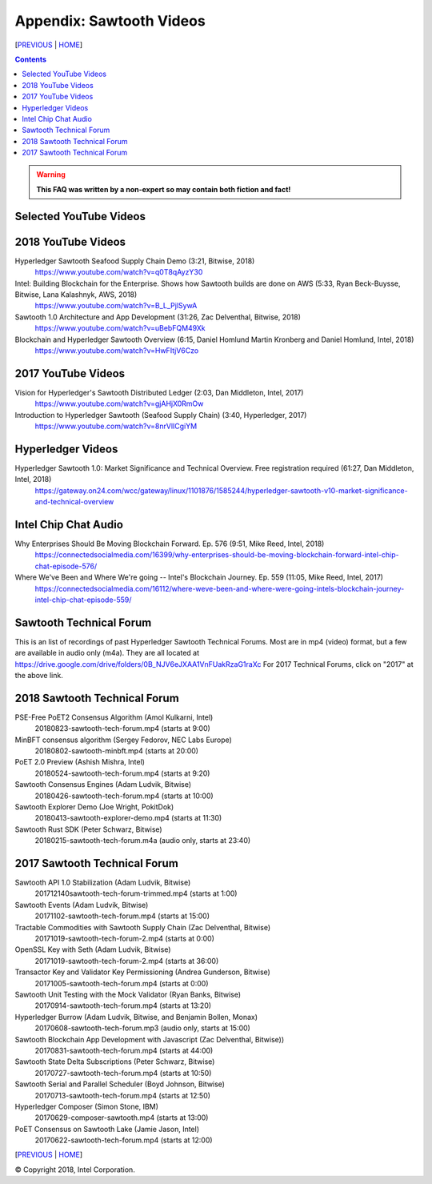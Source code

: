 Appendix: Sawtooth Videos
==================
[PREVIOUS_ | HOME_]

.. contents::

.. Warning::
   **This FAQ was written by a non-expert so may contain both fiction and fact!**


Selected YouTube Videos
--------------

2018 YouTube Videos
--------------
Hyperledger Sawtooth Seafood Supply Chain Demo (3:21, Bitwise, 2018)
    https://www.youtube.com/watch?v=q0T8qAyzY30
Intel: Building Blockchain for the Enterprise. Shows how Sawtooth builds are done on AWS (5:33, Ryan Beck-Buysse, Bitwise, Lana Kalashnyk, AWS, 2018)
    https://www.youtube.com/watch?v=B_L_PjlSywA
Sawtooth 1.0 Architecture and App Development (31:26, Zac Delventhal, Bitwise, 2018)
    https://www.youtube.com/watch?v=uBebFQM49Xk
Blockchain and Hyperledger Sawtooth Overview (6:15, Daniel Homlund Martin Kronberg and Daniel Homlund, Intel, 2018)
    https://www.youtube.com/watch?v=HwFItjV6Czo

2017 YouTube Videos
--------------
Vision for Hyperledger's Sawtooth Distributed Ledger (2:03, Dan Middleton, Intel, 2017)
    https://www.youtube.com/watch?v=gjAHjX0RmOw
Introduction to Hyperledger Sawtooth (Seafood Supply Chain) (3:40, Hyperledger, 2017)
    https://www.youtube.com/watch?v=8nrVlICgiYM

Hyperledger Videos
--------------
Hyperledger Sawtooth 1.0: Market Significance and Technical Overview. Free registration required (61:27, Dan Middleton, Intel, 2018)
    https://gateway.on24.com/wcc/gateway/linux/1101876/1585244/hyperledger-sawtooth-v10-market-significance-and-technical-overview

Intel Chip Chat Audio
----------------------
Why Enterprises Should Be Moving Blockchain Forward. Ep. 576 (9:51, Mike Reed, Intel, 2018)
    https://connectedsocialmedia.com/16399/why-enterprises-should-be-moving-blockchain-forward-intel-chip-chat-episode-576/

Where We've Been and Where We're going -- Intel's Blockchain Journey. Ep. 559 (11:05, Mike Reed, Intel, 2017)
    https://connectedsocialmedia.com/16112/where-weve-been-and-where-were-going-intels-blockchain-journey-intel-chip-chat-episode-559/


Sawtooth Technical Forum
--------------------------
This is an list of recordings of past Hyperledger Sawtooth Technical Forums.
Most are in mp4 (video) format, but a few are available in audio only (m4a).
They are all located at
https://drive.google.com/drive/folders/0B_NJV6eJXAA1VnFUakRzaG1raXc
For 2017 Technical Forums, click on "2017" at the above link.

2018 Sawtooth Technical Forum
----

PSE-Free PoET2 Consensus Algorithm (Amol Kulkarni, Intel)
    20180823-sawtooth-tech-forum.mp4 (starts at 9:00)
MinBFT consensus algorithm (Sergey Fedorov, NEC Labs Europe)
    20180802-sawtooth-minbft.mp4 (starts at 20:00)
PoET 2.0 Preview (Ashish Mishra, Intel)
    20180524-sawtooth-tech-forum.mp4 (starts at 9:20)
Sawtooth Consensus Engines (Adam Ludvik, Bitwise)
    20180426-sawtooth-tech-forum.mp4 (starts at 10:00)
Sawtooth Explorer Demo (Joe Wright, PokitDok)
    20180413-sawtooth-explorer-demo.mp4 (starts at 11:30)
Sawtooth Rust SDK (Peter Schwarz, Bitwise)
    20180215-sawtooth-tech-forum.m4a (audio only, starts at 23:40)

2017 Sawtooth Technical Forum
----

Sawtooth API 1.0 Stabilization (Adam Ludvik, Bitwise)
    201712140sawtooth-tech-forum-trimmed.mp4 (starts at 1:00)
Sawtooth Events (Adam Ludvik, Bitwise)
    20171102-sawtooth-tech-forum.mp4 (starts at 15:00)
Tractable Commodities with Sawtooth Supply Chain (Zac Delventhal, Bitwise)
    20171019-sawtooth-tech-forum-2.mp4 (starts at 0:00)
OpenSSL Key with Seth (Adam Ludvik, Bitwise)
    20171019-sawtooth-tech-forum-2.mp4 (starts at 36:00)
Transactor Key and Validator Key Permissioning (Andrea Gunderson, Bitwise)
    20171005-sawtooth-tech-forum.mp4 (starts at 0:00)
Sawtooth Unit Testing with the Mock Validator (Ryan Banks, Bitwise)
    20170914-sawtooth-tech-forum.mp4 (starts at 13:20)
Hyperledger Burrow (Adam Ludvik, Bitwise, and Benjamin Bollen, Monax)
    20170608-sawtooth-tech-forum.mp3 (audio only, starts at 15:00)
Sawtooth Blockchain App Development with Javascript (Zac Delventhal, Bitwise))
    20170831-sawtooth-tech-forum.mp4 (starts at 44:00)
Sawtooth State Delta Subscriptions (Peter Schwarz, Bitwise)
    20170727-sawtooth-tech-forum.mp4 (starts at 10:50)
Sawtooth Serial and Parallel Scheduler (Boyd Johnson, Bitwise)
    20170713-sawtooth-tech-forum.mp4 (starts at 12:50)
Hyperledger Composer (Simon Stone, IBM)
    20170629-composer-sawtooth.mp4 (starts at 13:00)
PoET Consensus on Sawtooth Lake (Jamie Jason, Intel)
    20170622-sawtooth-tech-forum.mp4 (starts at 12:00)

[PREVIOUS_ | HOME_]

.. _PREVIOUS: settings.rst
.. _HOME: README.rst

© Copyright 2018, Intel Corporation.
